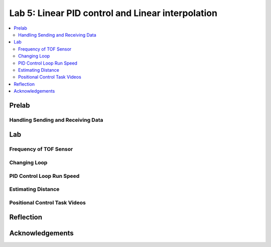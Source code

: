 ====================================
Lab 5: Linear PID control and Linear interpolation
====================================

.. contents::
   :depth: 2
   :local:

Prelab
--------------------------------------------------------------------------

Handling Sending and Receiving Data
^^^^^^^^^^^^^^^^^^^^^^^^^^^^^^^^^^^

Lab
--------------------------------------------------------------------------
Frequency of TOF Sensor
^^^^^^^^^^^^^^^^^^^^^^^^^^^^^^^^^^^

Changing Loop
^^^^^^^^^^^^^^^^^^^^^^^^^^^^^^^^^^^

PID Control Loop Run Speed
^^^^^^^^^^^^^^^^^^^^^^^^^^^^^^^^^^^

Estimating Distance
^^^^^^^^^^^^^^^^^^^^^^^^^^^^^^^^^^^

Positional Control Task Videos
^^^^^^^^^^^^^^^^^^^^^^^^^^^^^^^^^^^


Reflection
-----------------------------



Acknowledgements
----------------------------
